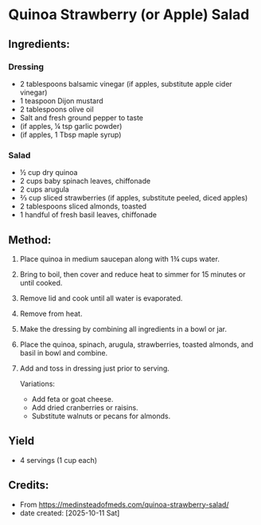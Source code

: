 #+STARTUP: showeverything
* Quinoa Strawberry (or Apple) Salad
** Ingredients:
*** Dressing
- 2 tablespoons balsamic vinegar (if apples, substitute apple cider vinegar)
- 1 teaspoon Dijon mustard
- 2 tablespoons olive oil
- Salt and fresh ground pepper to taste
- (if apples, ¼ tsp garlic powder)
- (if apples, 1 Tbsp maple syrup)
*** Salad
- ½ cup dry quinoa
- 2 cups baby spinach leaves, chiffonade
- 2 cups arugula
- ⅔ cup sliced strawberries (if apples, substitute peeled, diced apples)
- 2 tablespoons sliced almonds, toasted
- 1 handful of fresh basil leaves, chiffonade
** Method:
1. Place quinoa in medium saucepan along with 1¾ cups water.
2. Bring to boil, then cover and reduce heat to simmer for 15 minutes or until cooked.
3. Remove lid and cook until all water is evaporated.
4. Remove from heat.
5. Make the dressing by combining all ingredients in a bowl or jar.
6. Place the quinoa, spinach, arugula, strawberries, toasted almonds, and basil in bowl and combine.
7. Add and toss in dressing just prior to serving.
   #+begin_note
   Variations:
   - Add feta or goat cheese.
   - Add dried cranberries or raisins.
   - Substitute walnuts or pecans for almonds.
   #+end_note
** Yield
- 4 servings (1 cup each)
** Credits:
- From https://medinsteadofmeds.com/quinoa-strawberry-salad/
- date created: [2025-10-11 Sat]
